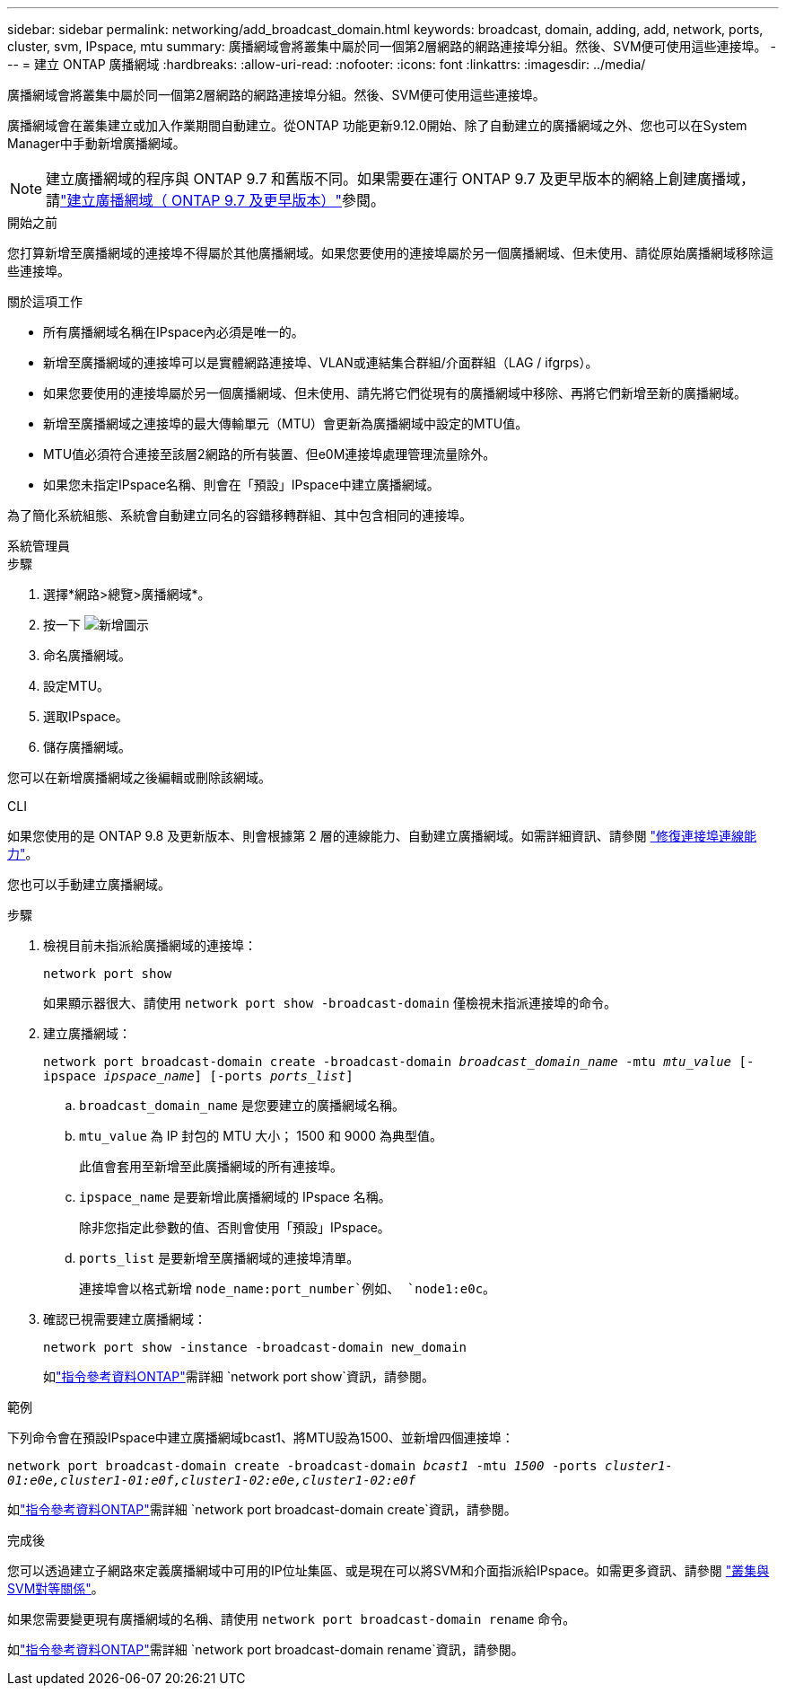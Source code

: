 ---
sidebar: sidebar 
permalink: networking/add_broadcast_domain.html 
keywords: broadcast, domain, adding, add, network, ports, cluster, svm, IPspace, mtu 
summary: 廣播網域會將叢集中屬於同一個第2層網路的網路連接埠分組。然後、SVM便可使用這些連接埠。 
---
= 建立 ONTAP 廣播網域
:hardbreaks:
:allow-uri-read: 
:nofooter: 
:icons: font
:linkattrs: 
:imagesdir: ../media/


[role="lead"]
廣播網域會將叢集中屬於同一個第2層網路的網路連接埠分組。然後、SVM便可使用這些連接埠。

廣播網域會在叢集建立或加入作業期間自動建立。從ONTAP 功能更新9.12.0開始、除了自動建立的廣播網域之外、您也可以在System Manager中手動新增廣播網域。


NOTE: 建立廣播網域的程序與 ONTAP 9.7 和舊版不同。如果需要在運行 ONTAP 9.7 及更早版本的網絡上創建廣播域，請link:https://docs.netapp.com/us-en/ontap-system-manager-classic/networking-bd/create_a_broadcast_domain97.html["建立廣播網域（ ONTAP 9.7 及更早版本）"^]參閱。

.開始之前
您打算新增至廣播網域的連接埠不得屬於其他廣播網域。如果您要使用的連接埠屬於另一個廣播網域、但未使用、請從原始廣播網域移除這些連接埠。

.關於這項工作
* 所有廣播網域名稱在IPspace內必須是唯一的。
* 新增至廣播網域的連接埠可以是實體網路連接埠、VLAN或連結集合群組/介面群組（LAG / ifgrps）。
* 如果您要使用的連接埠屬於另一個廣播網域、但未使用、請先將它們從現有的廣播網域中移除、再將它們新增至新的廣播網域。
* 新增至廣播網域之連接埠的最大傳輸單元（MTU）會更新為廣播網域中設定的MTU值。
* MTU值必須符合連接至該層2網路的所有裝置、但e0M連接埠處理管理流量除外。
* 如果您未指定IPspace名稱、則會在「預設」IPspace中建立廣播網域。


為了簡化系統組態、系統會自動建立同名的容錯移轉群組、其中包含相同的連接埠。

[role="tabbed-block"]
====
.系統管理員
--
.步驟
. 選擇*網路>總覽>廣播網域*。
. 按一下 image:icon_add.gif["新增圖示"]
. 命名廣播網域。
. 設定MTU。
. 選取IPspace。
. 儲存廣播網域。


您可以在新增廣播網域之後編輯或刪除該網域。

--
.CLI
--
如果您使用的是 ONTAP 9.8 及更新版本、則會根據第 2 層的連線能力、自動建立廣播網域。如需詳細資訊、請參閱 link:repair_port_reachability.html["修復連接埠連線能力"]。

您也可以手動建立廣播網域。

.步驟
. 檢視目前未指派給廣播網域的連接埠：
+
`network port show`

+
如果顯示器很大、請使用 `network port show -broadcast-domain` 僅檢視未指派連接埠的命令。

. 建立廣播網域：
+
`network port broadcast-domain create -broadcast-domain _broadcast_domain_name_ -mtu _mtu_value_ [-ipspace _ipspace_name_] [-ports _ports_list_]`

+
.. `broadcast_domain_name` 是您要建立的廣播網域名稱。
.. `mtu_value` 為 IP 封包的 MTU 大小； 1500 和 9000 為典型值。
+
此值會套用至新增至此廣播網域的所有連接埠。

.. `ipspace_name` 是要新增此廣播網域的 IPspace 名稱。
+
除非您指定此參數的值、否則會使用「預設」IPspace。

.. `ports_list` 是要新增至廣播網域的連接埠清單。
+
連接埠會以格式新增 `node_name:port_number`例如、 `node1:e0c`。



. 確認已視需要建立廣播網域：
+
`network port show -instance -broadcast-domain new_domain`

+
如link:https://docs.netapp.com/us-en/ontap-cli/network-port-show.html["指令參考資料ONTAP"^]需詳細 `network port show`資訊，請參閱。



.範例
下列命令會在預設IPspace中建立廣播網域bcast1、將MTU設為1500、並新增四個連接埠：

`network port broadcast-domain create -broadcast-domain _bcast1_ -mtu _1500_ -ports _cluster1-01:e0e,cluster1-01:e0f,cluster1-02:e0e,cluster1-02:e0f_`

如link:https://docs.netapp.com/us-en/ontap-cli/network-port-broadcast-domain-create.html["指令參考資料ONTAP"^]需詳細 `network port broadcast-domain create`資訊，請參閱。

.完成後
您可以透過建立子網路來定義廣播網域中可用的IP位址集區、或是現在可以將SVM和介面指派給IPspace。如需更多資訊、請參閱 link:../peering/index.html["叢集與SVM對等關係"]。

如果您需要變更現有廣播網域的名稱、請使用 `network port broadcast-domain rename` 命令。

如link:https://docs.netapp.com/us-en/ontap-cli/network-port-broadcast-domain-rename.html["指令參考資料ONTAP"^]需詳細 `network port broadcast-domain rename`資訊，請參閱。

--
====